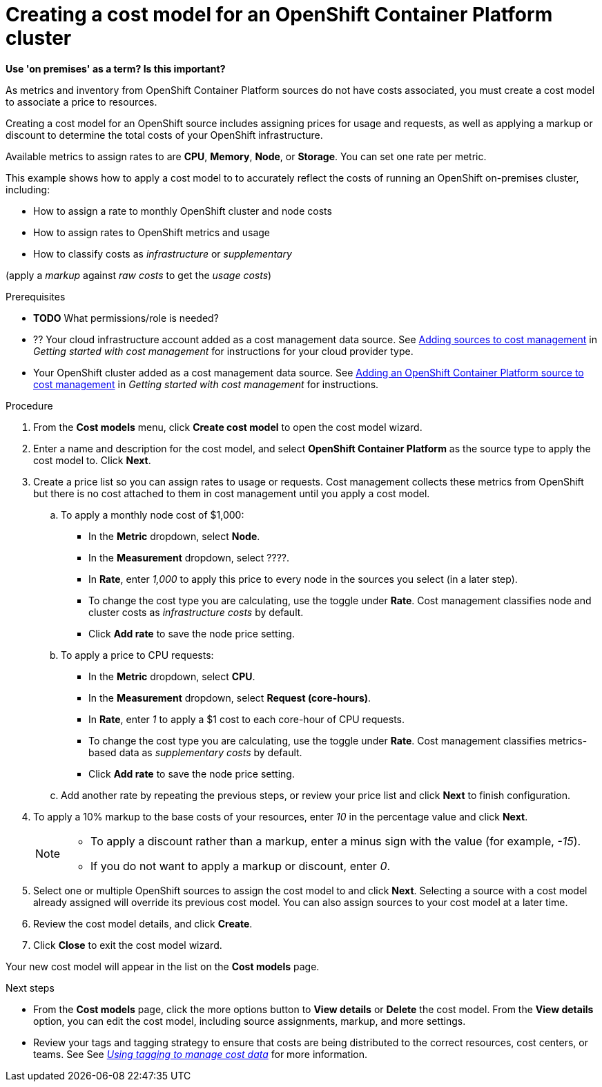 // Module included in the following assemblies:
//
// assembly_using_cost_models.adoc

// Base the file name and the ID on the module title. For example:
// * file name: creating_an_OCP_onprem_cost_model.adoc
// * ID: [id="creating_an_OCP_onprem_cost_model"]
// * Title: = Creating a cost model for an OpenShift Container Platform environment

[id="creating_an_OCP_onprem_cost_model"]
// The `context` attribute enables module reuse. Every module's ID includes {context}, which ensures that the module has a unique ID even if it is reused multiple times in a guide.
= Creating a cost model for an OpenShift Container Platform cluster

*Use 'on premises' as a term? Is this important?*

As metrics and inventory from OpenShift Container Platform sources do not have costs associated, you must create a cost model to associate a price to resources.

Creating a cost model for an OpenShift source includes assigning prices for usage and requests, as well as applying a markup or discount to determine the total costs of your OpenShift infrastructure.

Available metrics to assign rates to are *CPU*, *Memory*, *Node*, or *Storage*. You can set one rate per metric.

This example shows how to apply a cost model to to accurately reflect the costs of running an OpenShift on-premises cluster, including:

* How to assign a rate to monthly OpenShift cluster and node costs
* How to assign rates to OpenShift metrics and usage
* How to classify costs as _infrastructure_ or _supplementary_

(apply a _markup_ against _raw costs_ to get the _usage costs_)

.Prerequisites

* *TODO* What permissions/role is needed?
* ?? Your cloud infrastructure account added as a cost management data source. See https://access.redhat.com/documentation/en-us/openshift_container_platform/4.3/html/getting_started_with_cost_management/assembly_adding_sources_cost[Adding sources to cost management] in _Getting started with cost management_ for instructions for your cloud provider type.
* Your OpenShift cluster added as a cost management data source. See https://access.redhat.com/documentation/en-us/openshift_container_platform/4.3/html/getting_started_with_cost_management/assembly_adding_sources_cost#assembly_adding_ocp_sources[Adding an OpenShift Container Platform source to cost management] in _Getting started with cost management_ for instructions.

.Procedure

. From the *Cost models* menu, click *Create cost model* to open the cost model wizard.
. Enter a name and description for the cost model, and select *OpenShift Container Platform* as the source type to apply the cost model to. Click *Next*.
. Create a price list so you can assign rates to usage or requests. Cost management collects these metrics from OpenShift but there is no cost attached to them in cost management until you apply a cost model.
.. To apply a monthly node cost of $1,000:
* In the *Metric* dropdown, select *Node*.
* In the *Measurement* dropdown, select ????.
* In *Rate*, enter _1,000_ to apply this price to every node in the sources you select (in a later step).
* To change the cost type you are calculating, use the toggle under *Rate*. Cost management classifies node and cluster costs as _infrastructure costs_ by default.
* Click *Add rate* to save the node price setting.
.. To apply a price to CPU requests:
* In the *Metric* dropdown, select *CPU*.
* In the *Measurement* dropdown, select *Request (core-hours)*.
* In *Rate*, enter _1_ to apply a $1 cost to each core-hour of CPU requests.
* To change the cost type you are calculating, use the toggle under *Rate*. Cost management classifies metrics-based data as _supplementary costs_ by default.
* Click *Add rate* to save the node price setting.
.. Add another rate by repeating the previous steps, or review your price list and click *Next* to finish configuration.
. To apply a 10% markup to the base costs of your resources, enter _10_ in the percentage value and click *Next*.
+
[NOTE]
====
* To apply a discount rather than a markup, enter a minus sign with the value (for example, _-15_). 
* If you do not want to apply a markup or discount, enter _0_.
====  
+
. Select one or multiple OpenShift sources to assign the cost model to and click *Next*. Selecting a source with a cost model already assigned will override its previous cost model. You can also assign sources to your cost model at a later time.
. Review the cost model details, and click *Create*.
. Click *Close* to exit the cost model wizard.

Your new cost model will appear in the list on the *Cost models* page. 

.Next steps

* From the *Cost models* page, click the more options button to *View details* or *Delete* the cost model. From the *View details* option, you can edit the cost model, including source assignments, markup, and more settings.

* Review your tags and tagging strategy to ensure that costs are being distributed to the correct resources, cost centers, or teams. See See https://access.redhat.com/documentation/en-us/openshift_container_platform/4.3/html-single/managing_cost_data_using_tagging/index[_Using tagging to manage cost data_] for more information.

